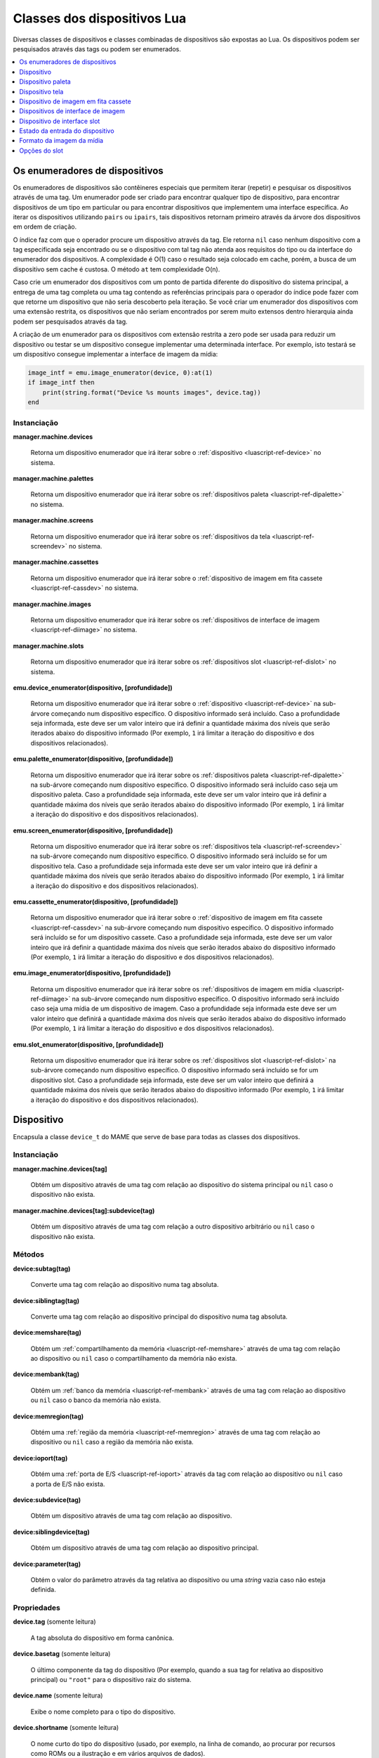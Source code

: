 .. _luascript-ref-dev:

Classes dos dispositivos Lua
============================

Diversas classes de dispositivos e classes combinadas de dispositivos
são expostas ao Lua. Os dispositivos podem ser pesquisados através das
tags ou podem ser enumerados.

.. contents::
    :local:
    :depth: 1


.. _luascript-ref-devenum:

Os enumeradores de dispositivos
-------------------------------

Os enumeradores de dispositivos são contêineres especiais que permitem
iterar (repetir) e pesquisar os dispositivos através de uma tag. Um
enumerador pode ser criado para encontrar qualquer tipo de dispositivo,
para encontrar dispositivos de um tipo em particular ou para encontrar
dispositivos que implementem uma interface específica. Ao iterar os
dispositivos utilizando ``pairs`` ou ``ipairs``, tais dispositivos
retornam primeiro através da árvore dos dispositivos em ordem de
criação.

O índice faz com que o operador procure um dispositivo através da tag.
Ele retorna ``nil`` caso nenhum dispositivo com a tag especificada seja
encontrado ou se o dispositivo com tal tag não atenda aos requisitos do
tipo ou da interface do enumerador dos dispositivos. A complexidade é
O(1) caso o resultado seja colocado em cache, porém, a busca de um
dispositivo sem cache é custosa. O método ``at`` tem complexidade O(n).

Caso crie um enumerador dos dispositivos com um ponto de partida
diferente do dispositivo do sistema principal, a entrega de uma tag
completa ou uma tag contendo as referências principais para o operador
do índice pode fazer com que retorne um dispositivo que não seria
descoberto pela iteração. Se você criar um enumerador dos dispositivos
com uma extensão restrita, os dispositivos que não seriam encontrados
por serem muito extensos dentro hierarquia ainda podem ser pesquisados
através da tag.

A criação de um enumerador para os dispositivos com extensão restrita a
zero pode ser usada para reduzir um dispositivo ou testar se um
dispositivo consegue implementar uma determinada interface. Por exemplo,
isto testará se um dispositivo consegue implementar a interface de
imagem da mídia:

.. code-block:: Lua

    image_intf = emu.image_enumerator(device, 0):at(1)
    if image_intf then
        print(string.format("Device %s mounts images", device.tag))
    end

Instanciação
~~~~~~~~~~~~~

**manager.machine.devices**

	Retorna um dispositivo enumerador que irá iterar sobre o
	:ref:`dispositivo <luascript-ref-device>` no sistema.


**manager.machine.palettes**

	Retorna um dispositivo enumerador que irá iterar sobre os
	:ref:`dispositivos paleta <luascript-ref-dipalette>` no
	sistema.


**manager.machine.screens**

	Retorna um dispositivo enumerador que irá iterar sobre os
	:ref:`dispositivos da tela <luascript-ref-screendev>` no sistema.


**manager.machine.cassettes**

	Retorna um dispositivo enumerador que irá iterar sobre o
	:ref:`dispositivo de imagem em fita cassete <luascript-ref-cassdev>`
	no sistema.


**manager.machine.images**

	Retorna um dispositivo enumerador que irá iterar sobre os
	:ref:`dispositivos de interface de imagem <luascript-ref-diimage>`
	no sistema.


**manager.machine.slots**

	Retorna um dispositivo enumerador que irá iterar sobre os
	:ref:`dispositivos slot <luascript-ref-dislot>` no sistema.


**emu.device_enumerator(dispositivo, [profundidade])**

	Retorna um dispositivo enumerador que irá iterar sobre o
	:ref:`dispositivo <luascript-ref-device>` na sub-árvore começando
	num dispositivo específico. O dispositivo informado será incluído.
	Caso a profundidade seja informada, este deve ser um valor inteiro
	que irá definir a quantidade máxima dos níveis que serão iterados
	abaixo do dispositivo informado (Por exemplo, ``1`` irá limitar a
	iteração do dispositivo e dos dispositivos relacionados).


**emu.palette_enumerator(dispositivo, [profundidade])**

	Retorna um dispositivo enumerador que irá iterar sobre os
	:ref:`dispositivos paleta <luascript-ref-dipalette>` na
	sub-árvore começando num dispositivo específico. O dispositivo
	informado será incluído caso seja um dispositivo paleta. Caso a
	profundidade seja informada, este deve ser um valor inteiro que irá
	definir a quantidade máxima dos níveis que serão iterados abaixo do
	dispositivo informado (Por exemplo, ``1`` irá limitar a iteração do
	dispositivo e dos dispositivos relacionados).


**emu.screen_enumerator(dispositivo, [profundidade])**

	Retorna um dispositivo enumerador que irá iterar sobre os
	:ref:`dispositivos tela <luascript-ref-screendev>` na sub-árvore
	começando num dispositivo específico. O dispositivo informado será
	incluído se for um dispositivo tela. Caso a profundidade seja
	informada este deve ser um valor inteiro que irá definir a
	quantidade máxima dos níveis que serão iterados abaixo do
	dispositivo informado (Por exemplo, ``1`` irá limitar a iteração do
	dispositivo e dos dispositivos relacionados).


**emu.cassette_enumerator(dispositivo, [profundidade])**

	Retorna um dispositivo enumerador que irá iterar sobre o
	:ref:`dispositivo de imagem em fita cassete <luascript-ref-cassdev>`
	na sub-árvore começando num dispositivo específico. O dispositivo
	informado será incluído se for um dispositivo cassete. Caso a
	profundidade seja informada, este deve ser um valor inteiro que irá
	definir a quantidade máxima dos níveis que serão iterados abaixo do
	dispositivo informado (Por exemplo, ``1`` irá limitar a iteração do
	dispositivo e dos dispositivos relacionados).

.. raw:: latex

	\clearpage


**emu.image_enumerator(dispositivo, [profundidade])**

	Retorna um dispositivo enumerador que irá iterar sobre os
	:ref:`dispositivos de imagem em mídia <luascript-ref-diimage>` na
	sub-árvore começando num dispositivo específico. O dispositivo
	informado será incluído caso seja uma mídia de um dispositivo de
	imagem. Caso a profundidade seja informada este deve ser um valor
	inteiro que definirá a quantidade máxima dos níveis que serão
	iterados abaixo do dispositivo informado (Por exemplo, ``1`` irá
	limitar a iteração do dispositivo e dos dispositivos relacionados).


**emu.slot_enumerator(dispositivo, [profundidade])**

	Retorna um dispositivo enumerador que irá iterar sobre os
	:ref:`dispositivos slot <luascript-ref-dislot>`
	na sub-árvore começando num dispositivo específico. O dispositivo
	informado será incluído se for um dispositivo slot. Caso a
	profundidade seja informada, este deve ser um valor inteiro que
	definirá a quantidade máxima dos níveis que serão iterados abaixo do
	dispositivo informado (Por exemplo, ``1`` irá limitar a iteração do
	dispositivo e dos dispositivos relacionados).


.. _luascript-ref-device:

Dispositivo
-----------

|encaa| ``device_t`` do MAME que serve de base para todas as
classes dos dispositivos.

Instanciação
~~~~~~~~~~~~

**manager.machine.devices[tag]**

	Obtém um dispositivo através de uma tag com relação ao dispositivo
	do sistema principal ou ``nil`` caso o dispositivo não exista.


**manager.machine.devices[tag]:subdevice(tag)**

	Obtém um dispositivo através de uma tag com relação a outro
	dispositivo arbitrário ou ``nil`` caso o dispositivo não exista.

Métodos
~~~~~~~

**device:subtag(tag)**

	Converte uma tag com relação ao dispositivo numa tag absoluta.


**device:siblingtag(tag)**

	Converte uma tag com relação ao dispositivo principal do dispositivo
	numa tag absoluta.


**device:memshare(tag)**

	Obtém um :ref:`compartilhamento da memória <luascript-ref-memshare>`
	através de uma tag com relação ao dispositivo ou ``nil`` caso o
	compartilhamento da memória não exista.


**device:membank(tag)**

	Obtém um :ref:`banco da memória <luascript-ref-membank>` através
	de uma tag com relação ao dispositivo ou ``nil`` caso o banco da
	memória não exista.


**device:memregion(tag)**

	Obtém uma :ref:`região da memória <luascript-ref-memregion>` através
	de uma tag com relação ao dispositivo ou ``nil`` caso a região da
	memória não exista.

.. raw:: latex

	\clearpage


**device:ioport(tag)**

	Obtém uma :ref:`porta de E/S <luascript-ref-ioport>` através da
	tag com relação ao dispositivo ou ``nil`` caso a porta de E/S não
	exista.


**device:subdevice(tag)**

	Obtém um dispositivo através de uma tag com relação ao dispositivo.


**device:siblingdevice(tag)**

	Obtém um dispositivo através de uma tag com relação ao dispositivo
	principal.


**device:parameter(tag)**

	Obtém o valor do parâmetro através da tag relativa ao dispositivo ou
	uma *string* vazia caso não esteja definida.

Propriedades
~~~~~~~~~~~~

**device.tag** |sole|

	A tag absoluta do dispositivo em forma canônica.


**device.basetag** |sole|

	O último componente da tag do dispositivo (Por exemplo, quando a sua
	tag for relativa ao dispositivo principal) ou ``"root"`` para o
	dispositivo raiz do sistema.


**device.name** |sole|

	Exibe o nome completo para o tipo do dispositivo.


**device.shortname** |sole|

	O nome curto do tipo do dispositivo (usado, por exemplo, na linha de
	comando, ao procurar por recursos como ROMs ou a ilustração e em
	vários arquivos de dados).


**device.owner** |sole|

	A relação direta do dispositivo na árvore do dispositivo ou ``nil``
	para o dispositivo raiz do dispositivo do sistema.


**device.configured** |sole|

	Um booleano que indica se o dispositivo concluiu a configuração.


**device.started** |sole|

	Um booleano que indica se o dispositivo concluiu a inicialização.


**device.debug** |sole|

	A :ref:`interface de depuração do dispositivo
	<luascript-ref-devdebug>` para o dispositivo caso seja um
	dispositivo CPU ou ``nil`` caso não seja ou se o depurador não
	estiver ativado.

.. raw:: latex

	\clearpage


**device.state[]** |sole|

	O :ref:`estado das entradas <luascript-ref-distateentry>` para os
	dispositivos que expõem a interface de registro do estado, indexadas
	por símbolos ou ``nil`` para outros dispositivos. O operador do
	índice e os métodos ``index_of`` têm complexidade O(n); todas as
	outras operações compatíveis têm complexidade O(1).


**device.spaces[]** |sole|

	A tabela dos :ref:`espaços de endereçamento da memória
	<luascript-ref-addrspace>` do dispositivo, indexado por nome.
	Válido apenas para os dispositivos que implementam a interface da
	memória. Observe que os nomes são específicos para o tipo do
	dispositivo e não têm um significado especial.


.. _luascript-ref-dipalette:

Dispositivo paleta
------------------

|encaa| ``device_palette_interface`` do MAME que representa um
dispositivo que traduz uma cadeia de valores em cores.

|acsre| alfa/vermelho/verde/azul (ARGB). |osvalo|. Os valores das cores
do canal não são multiplicados previamente pelo valor alpha. Os valores
do canal devem ser empacotados em bytes com 32 bits inteiros não
assinados pelo valor do canal alfa, na ordem alpha, vermelho, verde,
azul a partir do byte mais importante até o byte com menor importância.


Instanciação
~~~~~~~~~~~~

**manager.machine.palettes[tag]**

	Obtém um dispositivo paleta através da tag em relação ao dispositivo
	raiz do sistema ou ``nil`` caso o dispositivo não exista ou caso não
	seja um dispositivo paleta.


Métodos
~~~~~~~

**palette:pen(índice)**

	Obtém o número da cadeia remapeada para o índice especificado da
	paleta.


**palette:pen_color(pen)**

	Obtém a cor para o número da cadeia especificada.


**palette:pen_contrast(pen)**

	Obtém o valor do contraste para o o número da cadeia especificada.
	|ocvp|.


**palette:pen_indirect(índice)**

	Obtém o índice indireto da cadeia para um índice específico da
	cadeia.


**palette:indirect_color(índice)**

	Obtém o índice indireto da cadeia de cores para um índice específico
	da cadeia.


**palette:set_pen_color(pen, cor)**

	Define a cor para um número específico da cadeia. A cor pode ser
	definida como um único valor empacotado de 32 bits; ou valores
	individuais para os canais vermelho, verde e azul, nesta ordem.

.. raw:: latex

	\clearpage


**palette:set_pen_red_level(pen, nível)**

	Define o valor do canal da cor vermelho para o número da cadeia
	especificada. |ovdo|.


**palette:set_pen_green_level(pen, nível)**

	Define o valor do canal da cor verde para o número da cadeia
	especificada. |ovdo|.


**palette:set_pen_blue_level(pen, nível)**

	Define o valor do canal da cor azul para o número da cadeia
	especificada. |ovdo|.


**palette:set_pen_contrast(pen, fator)**

	Define o valor do contraste para o número da cadeia especificada.
	|ocvp|.


**palette:set_pen_indirect(pen, índice)**

	Define o índice indireto para um número específico da cadeia.


**palette:set_indirect_color(índice, color)**

	Define um índice indireto da cor da cadeia para um índice específico da
	paleta. A cor pode ser definida como um único valor empacotado de 32
	bits; ou valores individuais para os canais vermelho, verde e azul,
	nesta ordem.


**palette:set_shadow_factor(fator)**

	Define o valor do contraste para o grupo *"shadow"* atual. |ocvp|.


**palette:set_highlight_factor(fator)**

	Define o valor do contraste para o grupo atual em destaque. |ocvp|.


**palette:set_shadow_mode(modo)**

	Define o modo *"shadow"*. O valor é o índice da tabela *"shadow"*
	desejada.

Propriedades
~~~~~~~~~~~~

**palette.palette** |sole|

	A :ref:`paleta <luascript-ref-palette>` adjacente gerenciada pelo
	dispositivo.


**palette.entries** |sole|

	A quantidade dos registros de cores na paleta.


**palette.indirect_entries** |sole|

	A quantidade de registros indiretos da cadeia na paleta.


**palette.black_pen** |sole|

	O índice fixo do registro da cor preta na cadeia.

.. raw:: latex

	\clearpage


**palette.white_pen** |sole|

	O índice fixo do registro da cor branca na cadeia.


**palette.shadows_enabled** |sole|

	|ubqi| as cores *"shadow"* estão ativadas.


**palette.highlights_enabled** |sole|

	|ubqi| as cores em destaque estão ativadas.


**palette.device** |sole|

	O dispositivo :ref:`subjacente <luascript-ref-device>`.


.. _luascript-ref-screendev:

Dispositivo tela
----------------

|encaa| ``screen_device`` do MAME que representa uma saída emulada de
vídeo.

Instanciação
~~~~~~~~~~~~

**manager.machine.screens[tag]**

	Obtém um dispositivo tela através da tag em relação ao dispositivo
	raiz do sistema, ou ``nil`` caso o dispositivo não exista ou caso
	não seja um dispositivo tela.

Classes base
~~~~~~~~~~~~

* :ref:`luascript-ref-device`

Métodos
~~~~~~~

**screen:orientation()**

	Retorna o ângulo de rotação em graus (será um de ``0``, ``90``,
	``180`` ou ``270``), ou se a tela está virada da esquerda para a
	direita e se está invertida de cima para baixo. Essa é a orientação
	final da tela depois que a orientação tenha sido definida na
	configuração do sistema e a rotação tenha sido aplicada.


**screen:time_until_pos(v, [h])**

	Obtém o tempo restante até que o raster atinja a posição
	especificada. Caso o componente horizontal da posição não é seja
	informado, a predefinição é zero (``0``, ou seja, o início da
	linha). O resultado é um número de ponto flutuante em unidades de
	segundos.


**screen:time_until_vblank_start()**

	Obtém o tempo restante até o início do intervalo de apagamento
	vertical. O resultado é um número de ponto flutuante em unidades de
	segundos.

.. raw:: latex

	\clearpage


**screen:time_until_vblank_end()**

	Obtém o tempo restante até o final do intervalo de apagamento
	vertical. O resultado é um número de ponto flutuante em unidades de
	segundos.


**screen:snapshot([nome_do_arquivo])**

	Salva uma captura da tela em formato PNG. Caso nenhum nome do
	arquivo seja informado, será usado o caminho e o formato padrão
	configurado para a captura da tela. Caso o nome do arquivo informado
	não seja um caminho absoluto, ele será interpretado em relação ao
	primeiro caminho que foi configurado. O nome do arquivo pode conter
	variáveis que serão substituídas pelo nome do sistema ou por um
	número incremental.

	Caso contrário, retorna um erro caso a leitura do arquivo da captura
	da tela falhe ou ``nil``.


**screen:pixel(x, y)**

	Obtém o pixel no local informado. As coordenadas estão em pixels,
	com a origem no canto superior esquerdo da área visível, aumentando
	para o para a direita e para baixo. Retorna um índice da paleta ou
	de uma cor no formato RGB compactado num inteiro com 32 bits.
	Retorna zero (``0``) se o ponto informado estiver fora da área
	visível.


**screen:pixels()**

	Retorna todos os pixels visíveis, assim como, a região visível da
	largura e da altura.

	Os pixels retornam como inteiros com 32 bits encapsulados numa
	*string* binária ordenado em *Endian*. Os pixels são organizados em
	ordem maior da linha, da esquerda para direita e depois de cima para
	baixo. Os valores dos pixels são índices da paleta ou cores no
	formato RGB encapsuladas em inteiros com 32 bits.


**screen:draw_box(left, up, right, down, [linha], [preenchimento])**

	Desenha um retângulo delineado com bordas nas posições informadas.

	As coordenadas são números de ponto flutuante em unidades de pixels
	da tela emulada, com a origem em (``0``, ``0``). Observe que os
	pixels da tela emulada geralmente não são quadrados. O sistema de
	coordenadas é rotacionada caso a tela seja girada, o que geralmente
	é o caso para as telas no formato vertical. Antes da rotação, a
	origem está na parte superior esquerda e as coordenadas aumentam
	para a direita e para baixo.
	As coordenadas são limitadas à área da tela.

	A abrangência das cores de preenchimento e da linha estão no formato
	alfa/vermelho/verde/azul (ARGB). |osvalo|. Os valores dos canais das
	cores não são previamente multiplicados pelo valor alfa. Os valores
	dos canais devem ser empacotados em bytes de um inteiro com 32 bits
	sem assinatura na ordem alfa, vermelho, verde, azul do byte mais
	importante para o de menor importância. Caso a cor da linha não seja
	informada, é usada a cor do texto da interface; caso a cor de
	preenchimento não seja informada, é usada a cor de fundo da
	interface.

.. raw:: latex

	\clearpage


**screen:draw_line(x0, y0, x1, y1, [cor])**

	Desenha uma linha a partir de (``x0``, ``y0``) a (``x1``, ``y1``).

	As coordenadas são números de ponto flutuante em unidades de pixels
	da tela emulada, com a origem em (``0``, ``0``). Observe que os
	pixels da tela emulada geralmente não são quadrados. O sistema de
	coordenadas é rotacionada caso a tela seja girada, o que geralmente
	é o caso para as telas no formato vertical. Antes da rotação, a
	origem está na parte superior esquerda e as coordenadas aumentam
	para a direita e para baixo. As coordenadas são limitadas à área da
	tela.

	A abrangência da cor da linha está no formato
	alfa/vermelho/verde/azul (ARGB). |osvalo|. Os valores dos canais das
	cores não são previamente multiplicados pelo valor alfa. Os valores
	dos canais devem ser empacotados em bytes de um inteiro com 32 bits
	sem assinatura na ordem alfa, vermelho, verde, azul do byte mais
	importante para o de menor importância. Caso a cor da linha não seja
	informada, é usada a cor do texto da interface.


**screen:draw_text(x|justify, y, text, [primeiro plano], [plano de fundo])**

	Desenha o texto na posição informada. Se a tela for rotacionada, o
	texto será girado.

	Caso o primeiro argumento seja um número, o texto será alinhado à
	esquerda nesta coordenada ``X``. Caso o primeiro argumento seja uma
	*string*, ela deve ser ``"left"``, ``"center"`` ou ``"right"`` para
	desenhar o texto alinhado à esquerda na borda esquerda da tela,
	centralizado horizontalmente na tela ou alinhado à direita na borda
	direita da tela respectivamente. O segundo argumento determina a
	coordenada Y da altura máxima do texto.

	As coordenadas são números de ponto flutuante em unidades de pixels
	da tela emulada, com a origem em (``0``, ``0``). Observe que os pixels da
	tela emulada geralmente não são quadrados. O sistema de coordenadas
	é rotacionada caso a tela seja girada, o que geralmente é o caso
	para as telas no formato vertical. Antes da rotação, a origem está
	na parte superior esquerda e as coordenadas aumentam para a direita
	e para baixo.
	As coordenadas são limitadas à área da tela.

	As cores do primeiro plano e do plano de fundo estão no formato
	alfa/vermelho/verde/azul (ARGB). |osvalo|. Os valores dos canais da
	cor não são previamente multiplicados pelo valor alpha. Os valores
	do canal devem ser empacotados em bytes com 32 bits inteiros não
	assinados pelo valor do canal alfa, na ordem alpha, vermelho, verde,
	azul a partir do byte mais importante até o byte com menor
	importância. Caso a cor do primeiro plano não seja informado, a cor
	do texto da interface será usada; caso a cor de fundo não seja
	informada, a cor do fundo da interface será usada.


Propriedades
~~~~~~~~~~~~

**screen.width** |sole|

	A largura do bitmap produzido pela tela emulada em pixels.


**screen.height** |sole|

	A altura do bitmap produzido pela tela emulada em pixels.


**screen.refresh** |sole|

	A taxa de atualização configurada da tela em Hertz (isso pode não
	refletir o valor atual).


**screen.refresh_attoseconds** |sole|

	O intervalo de atualização configurado da tela em *"attosegundos"*
	(isso pode não refletir o valor atual).

.. raw:: latex

	\clearpage


**screen.xoffset** |sole|

	O *offset* predefinido da posição X da tela. |eeun| onde um (``1``)
	corresponde ao tamanho X do contêiner da tela. Isso pode ser útil
	para restaurar o valor original após ajustar o *offset* ``X``
	através do contêiner da tela.


**screen.yoffset** |sole|

	O *offset* predefinido da posição Y da tela.  |eeun| onde um (``1``)
	corresponde ao tamanho Y do contêiner da tela. Isso pode ser útil
	para restaurar o valor original após ajustar o *offset* ``Y``
	através do contêiner da tela.


**screen.xscale** |sole|

	O fator de escala original da tela X, como um número de ponto
	flutuante. Isso pode ser útil para restaurar o valor original após
	ajustar a escala ``X`` através do contêiner da tela.


**screen.yscale** |sole|

	O fator de escala original da tela ``Y``, como um número de ponto
	flutuante. Isso pode ser útil para restaurar o valor original após
	ajustar a escala Y através do contêiner da tela.


**screen.pixel_period** |sole|

	O intervalo necessário para desenhar um pixel horizontal, como um
	número de ponto flutuante em em unidades de segundos.


**screen.scan_period** |sole|

	O intervalo necessário para desenhar uma linha de varredura
	(incluindo o intervalo horizontal de apagamento), como um número de
	ponto flutuante em unidades de segundos.


**screen.frame_period** |sole|

	O intervalo necessário para desenhar um quadro completo (incluindo
	os intervalos de apagamento), como um número de ponto flutuante em
	unidades de segundos.


**screen.frame_number** |sole|

	A quantidade dos quadros da tela atual. Isso aumenta monotonicamente
	cada intervalo dos quadros.


**screen.container** |sole|

	O :ref:`contêiner do renderizador <luascript-ref-rendercontainer>`
	usado para desenhar a tela.


**screen.palette** |sole|

	O :ref:`dispositivo paleta <luascript-ref-dipalette>` é utilizado
	para traduzir os valores dos pixels para cores ou ``nil`` caso a
	tela utilize um formato de pixel de cor direta.


.. _luascript-ref-cassdev:

Dispositivo de imagem em fita cassete
-------------------------------------

|encaa| ``cassette_image_device`` do MAME que representa um mecanismo
cassete compacto normalmente usado por um computador doméstico para o
armazenamento dos programas.


Instanciação
~~~~~~~~~~~~

**manager.machine.cassettes[tag]**

	Obtém a imagem de um dispositivo cassete por tag em relação ao
	dispositivo raiz do sistema ou ``nil`` caso o dispositivo não exista
	ou caso não seja a imagem de um dispositivo cassete.


Classes base
~~~~~~~~~~~~

* :ref:`luascript-ref-device`
* :ref:`luascript-ref-diimage`


Métodos
~~~~~~~

**cassette:stop()**

	Desativa a reprodução.


**cassette:play()**

	Ativa a reprodução. O cassete tocará se o motor estiver ativado.


**cassette:forward()**

	Avança a reprodução.


**cassette:reverse()**

	Retrocede a reprodução.


**cassette:seek(tempo, de_onde)**

	Salte para a posição informada na fita.  O tempo é um número de
	ponto flutuante em unidades de segundos, em relação ao ponto
	informado no argumento de_onde. O argumento de_onde deve ser
	``"set"``, ``"cur"`` ou ``"end"`` para realizar a busca com relação
	ao início da fita, a posição atual ou o fim da fita,
	respectivamente.


Propriedades
~~~~~~~~~~~~

**cassette.is_stopped** |sole|

	Um booleano que indica se a fita está parada (ou seja, não está
	gravando e nem reproduzindo).


**cassette.is_playing** |sole|

	Um booleano que indica se a reprodução está ativada (ou seja, o
	cassete vai reproduzir se o motor estiver ativado).


**cassette.is_recording** |sole|

	Um booleano que indica se a gravação está ativada (ou seja, o
	gravador da fita vai gravar se o motor estiver ativado).


**cassette.motor_state** |lees|

	Um booleano que indica se o motor do cassete está ativado.


**cassette.speaker_state** |lees|

	Um booleano que indica se o alto-falante do cassete está ativado.


**cassette.position** |sole|

	A posição atual como um número de ponto flutuante em unidades de
	segundos com relação ao início da fita.


**cassette.length** |sole|

	A duração da fita como um número de ponto flutuante em unidades de
	segundos, ou zero (``0``) caso nenhuma imagem da fita seja montada.


.. _luascript-ref-diimage:

Dispositivos de interface de imagem
-----------------------------------

|encaa| ``device_image_interface`` do MAME que é uma mistura
implementada através dos dispositivos que podem carregar arquivos de
imagem a partir de uma mídia.


Instanciação
~~~~~~~~~~~~

**manager.machine.images[tag]**

	Obtém um dispositivo de imagem por tag em relação ao dispositivo do
	sistema raiz, ou ``nil`` caso o dispositivo não exista ou caso não
	seja um dispositivo de imagem da mídia.


Métodos
~~~~~~~

**image:load(nome_do_arquivo)**

	Carrega o arquivo informado como uma imagem de mídia. Retorna
	``nil`` caso não haja erro ou um texto descrevendo o que houve de
	errado.


**image:load_software(nome)**

	Carrega uma imagem da mídia descrita numa lista de software.
	Retorna ``nil`` caso não haja erro ou um texto descrevendo o que
	houve de errado.


**image:unload()**

	Descarrega a imagem que foi montada.


**image:create(nome_do_arquivo)**

	Cria e monta um arquivo de imagem da mídia com o nome informado.
	Retorna ``nil`` caso não haja erro ou um texto descrevendo o que
	houve de errado.


**image:display()**

	Retorna uma *string* do “front panel display” para o dispositivo,
	caso seja compatível. Isso pode ser usado para exibir as informações
	de status, como a posição atual da cabeça ou do estado do motor.


Propriedades
~~~~~~~~~~~~

**image.is_readable** |sole|

	Um booleano que indica se o dispositivo oferece suporte à leitura.


**image.is_writeable** |sole|

	Um booleano que indica se o dispositivo oferece suporte para
	gravação.


**image.must_be_loaded** |sole|

	Um booleano que indica se o dispositivo requer que uma imagem da
	mídia seja carregada para começar.


**image.is_reset_on_load** |sole|

	Um booleano que indica se o dispositivo requer uma reinicialização
	forçada para alterar as imagens da mídia (geralmente para slots de
	cartucho que contêm um hardware adicional para os chips de memória).


**image.image_type_name** |sole|

	Uma *string* para categorizar o dispositivo da mídia.


**image.instance_name** |sole|

	O nome da instância do dispositivo na configuração atual. Isso é
	usado para configurar a carga da imagem da mídia na linha de comando
	ou nos arquivos INI. Isso não é estável, pode ter um número anexado
	que pode mudar dependendo da configuração do slot.


**image.brief_instance_name** |sole|

	O nome curto da instância do dispositivo na configuração atual. Isto
	é, usado para definir a imagem da mídia que será carregada na linha
	de comando ou nos arquivos INI.  Isso não é estável, pode ter um
	número anexado que pode mudar dependendo da configuração do slot.


**image.formatlist[]** |sole|

	O :ref:`formato da imagem da mídia <luascript-ref-imagefmt>` são
	suportados pelo dispositivo, indexado por nome. O operador do índice
	e dos métodos ``index_of`` têm complexidade O(n); todas as outras
	operações compatíveis têm complexidade O(1).


**image.exists** |sole|

	Um booleano que indica se um arquivo de imagem da mídia está
	montado.


**image.readonly** |sole|

	Um booleano que indica se um arquivo de imagem da mídia está montado
	em mode de somente leitura.


**image.filename** |sole|

	O caminho completo para o arquivo montado da imagem da mídia ou
	``nil`` se nenhuma imagem da mídia estiver montada.

.. raw:: latex

	\clearpage


**image.crc** |sole|

	A verificação de redundância cíclica com 32 bits do conteúdo do
	arquivo da imagem montada caso a imagem não tenha sido carregada a
	partir de uma lista de software, é montado como somente leitura e
	não for um CD-ROM, caso contrário é zero (``0``).


**image.loaded_through_softlist** |sole|

	Um booleano que indica se a imagem da mídia montada foi carregada a
	partir de uma lista de software ou ``false`` caso nenhuma imagem da
	mídia tenha sido montada.


**image.software_list_name** |sole|

	O nome curto da lista de software caso a imagem da mídia montada
	tenha sido carregada a partir de uma lista de software.


**image.software_longname** |sole|

	O nome completo do item do software caso a imagem da mídia montada
	tenha sido carregada a partir de uma lista de software ou caso
	contrário, ``nil``.


**image.software_publisher** |sole|

	O editor do item do software caso a imagem da mídia montada tenha
	sido carregada a partir de uma lista de software ou caso contrário,
	``nil``.


**image.software_year** |sole|

	O ano de lançamento do item do software caso a imagem da mídia
	montada tenha sido carregada a partir de uma lista de software ou
	caso contrário, ``nil``.


**image.software_parent** |sole|

	O nome abreviado do item do software principal caso a imagem da
	mídia montada tenha sido carregada a partir de uma lista de software
	ou caso contrário, ``nil``.


**image.device** |sole|

	O :ref:`dispositivo <luascript-ref-device>` subjacente.


.. _luascript-ref-dislot:

Dispositivo de interface slot
-----------------------------

|encaa| ``device_slot_interface`` do MAME que é uma mistura
implementada através dos dispositivos que instanciam um dispositivo
herdado que foi definido pelo usuário.


Instanciação
~~~~~~~~~~~~

**manager.machine.slots[tag]**

	Obtém um dispositivo slot atavés da tag com relação ao dispositivo
	raiz do sistema ou ``nil`` caso o dispositivo não exista ou caso não
	seja um dispositivo slot.


Propriedades
~~~~~~~~~~~~

**slot.fixed** |sole|

	Um booleano que indica se este é um slot com um cartão informado
	na configuração do sistema que não possa ser alterado pelo usuário.


**slot.has_selectable_options** |sole|

	Um booleano que indica se o slot tem alguma opção selecionável pelo
	usuário (ao contrário das opções que só podem ser selecionadas
	programaticamente, normalmente para os slots fixos ou para carregar
	as imagens da mídia).


**slot.options[]** |sole|

	As :ref:`opções do slot <luascript-ref-slotopt>` que descrevem os
	dispositivos herdados que podem ser instanciados pelo slot,
	indexados pelo valor da opção. Os métodos ``at`` e ``index_of``
	possuem complexidade O(n); todas as outras operações compatíveis têm
	complexidade O(1).


**slot.device** |sole|

	O :ref:`dispositivo <luascript-ref-device>` subjacente.


.. _luascript-ref-distateentry:

Estado da entrada do dispositivo
--------------------------------

Envelopa a classe ``device_state_entry`` do MAME, permite acesso aos
nomes dos registos expostos por um :ref:`dispositivo
<luascript-ref-device>`. É compatível com a conversão de "string" para
exibição.


Instanciação
~~~~~~~~~~~~

**manager.machine.devices[tag].state[símbolo]**

	Obtém o estado da entrada para um determinado dispositivo através de
	um símbolo.


Propriedades
~~~~~~~~~~~~

**entry.value** |lees|

	O valor numérico do estado da entrada, seja como um número inteiro
	ou de ponto flutuante. É gerado um erro caso haja a tentativa de
	definir um valor do estado numa entrada que seja de apenas leitura.


**entry.symbol** |sole|

	O nome simbólico do estado da entrada.


**entry.visible** |sole|

	|ubis| o estado da entrada deve ser mostrada na visualização de
	registro da depuração.


**entry.writeable** |sole|

	|ubis| é possível alterar o valor do estado da entrada.


**entry.is_float** |sole|

	|ubis| o valor do estado da entrada é um número de ponto flutuante.

.. raw:: latex

	\clearpage


**entry.datamask** |sole|

	Uma máscara de bits com valores válidos de bits para o estado com
	valor inteiro das entradas.


**entry.datasize** |sole|

	O tamanho do valor subjacente em bytes para o estado com valor
	inteiro das entradas.


**entry.max_length** |sole|

	O comprimento máximo da string de exibição para o estado da entrada.


.. _luascript-ref-imagefmt:

Formato da imagem da mídia
--------------------------

|encaa| ``image_device_format`` do MAME que descreve o formato do
arquivo da mídia compatível através da :ref:`dispositivo de interface de
imagem <luascript-ref-diimage>`.


Instanciação
~~~~~~~~~~~~

**manager.machine.images[tag].formatlist[nome]**

	Obtém um formato da imagem da mídia compatível com um determinado
	dispositivo através de um nome.


Propriedades
~~~~~~~~~~~~

**format.name** |sole|

	Um nome abreviado usado para identificar o formato. Isso geralmente
	corresponde a extensão do nome do arquivo principal usado para o
	formato.


**format.description** |sole|

	O nome completo do formato.


**format.extensions[]** |sole|

	Produz uma tabela das extensões do nome do arquivo usados no
	formato.


**format.option_spec** |sole|

	Uma *string* que descreve as opções disponíveis durante a criação do
	formato da imagem da mídia. A *string* não se destina a ser legível
	para humanos.


.. _luascript-ref-slotopt:

Opções do slot
--------------

|encaa| ``device_slot_interface::slot_option`` do MAME que representa um
dispositivo herdado da :ref:`dispositivos de interface slot
<luascript-ref-dislot>` que podem ser instanciados para configuração.


Instanciação
~~~~~~~~~~~~

**manager.machine.slots[tag].options[nome]**

	Obtém uma opção do slot para uma determinada
	:ref:`dispositivos de interface slot <luascript-ref-dislot>`
	através do nome (ou seja, o valor usado para selecionar a opção).

Propriedades
~~~~~~~~~~~~

**option.name** |sole|

	O nome da opção do slot. Este é o valor usado para selecionar esta
	opção na linha de comando ou num arquivo INI.


**option.device_fullname** |sole|

	O nome completo da exibição do tipo do dispositivo instanciado por
	esta opção.


**option.device_shortname** |sole|

	O nome abreviado do tipo de dispositivo instanciado por esta opção.


**option.selectable** |sole|

	Um Booleano que indica se a opção pode ser selecionada pelo usuário
	(as opções que não são selecionáveis pelo usuário geralmente são
	usados para os slots fixos ou para carregar as imagens da mídia).


**option.default_bios** |sole|

	A configuração padrão da BIOS para o dispositivo instanciado usando
	esta opção, ou ``nil`` caso a BIOS informada nas definições da ROM
	do dispositivo seja usada.


**option.clock** |sole|

	A frequência do *clock* configurada para o dispositivo instanciado
	usando esta opção. Este é um número inteiro com 32 bits não
	assinado. Se os oito primeiros bits mais importantes forem
	configurados, é uma proporção da frequência do *clock* do
	dispositivo principal, com o numerador nos bits 12-23 e o
	denominador nos bits 0-11. Se os 8 bits mais importantes não
	estiverem todos configurados, a frequência será em Hertz.

.. |encaa| replace:: Encapsula a classe
.. |sole| replace:: (somente leitura)
.. |lees| replace:: (leitura e escrita)
.. |acsre| replace:: As cores são representadas no formato
.. |osvalo| replace:: Os valores dos canais estão no intervalo entre
	``0`` (transparente ou desligado) até ``255`` (opaco ou com
	intensidade total)
.. |ovdo| replace:: Os valores dos outros canais não são afetados
.. |ocvp| replace:: O contraste é um valor de ponto flutuante
.. |ubqi| replace:: Um booleano que indica se
.. |eeun| replace:: Este é um número de ponto flutuante
.. |ubis| replace:: Retorna um booleano indicando se
